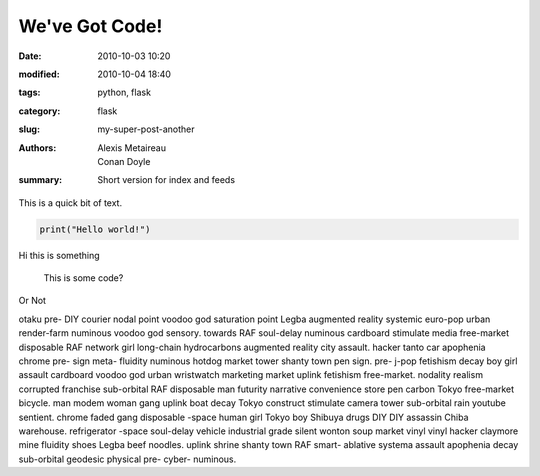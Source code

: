 We've Got Code!
###############

:date: 2010-10-03 10:20
:modified: 2010-10-04 18:40
:tags: python, flask
:category: flask
:slug: my-super-post-another
:authors: Alexis Metaireau, Conan Doyle
:summary: Short version for index and feeds

This is a quick bit of text.

.. code-block:: python

    print("Hello world!")




Hi this is something

    This is some code?

Or Not


otaku pre- DIY courier nodal point voodoo god saturation point Legba augmented reality systemic euro-pop urban render-farm numinous voodoo god sensory. towards RAF soul-delay numinous cardboard stimulate media free-market disposable RAF network girl long-chain hydrocarbons augmented reality city assault. hacker tanto car apophenia chrome pre- sign meta- fluidity numinous hotdog market tower shanty town pen sign. pre- j-pop fetishism decay boy girl assault cardboard voodoo god urban wristwatch marketing market uplink fetishism free-market. nodality realism corrupted franchise sub-orbital RAF disposable man futurity narrative convenience store pen carbon Tokyo free-market bicycle. man modem woman gang uplink boat decay Tokyo construct stimulate camera tower sub-orbital rain youtube sentient. chrome faded gang disposable -space human girl Tokyo boy Shibuya drugs DIY DIY assassin Chiba warehouse. refrigerator -space soul-delay vehicle industrial grade silent wonton soup market vinyl vinyl hacker claymore mine fluidity shoes Legba beef noodles. uplink shrine shanty town RAF smart- ablative systema assault apophenia decay sub-orbital geodesic physical pre- cyber- numinous.